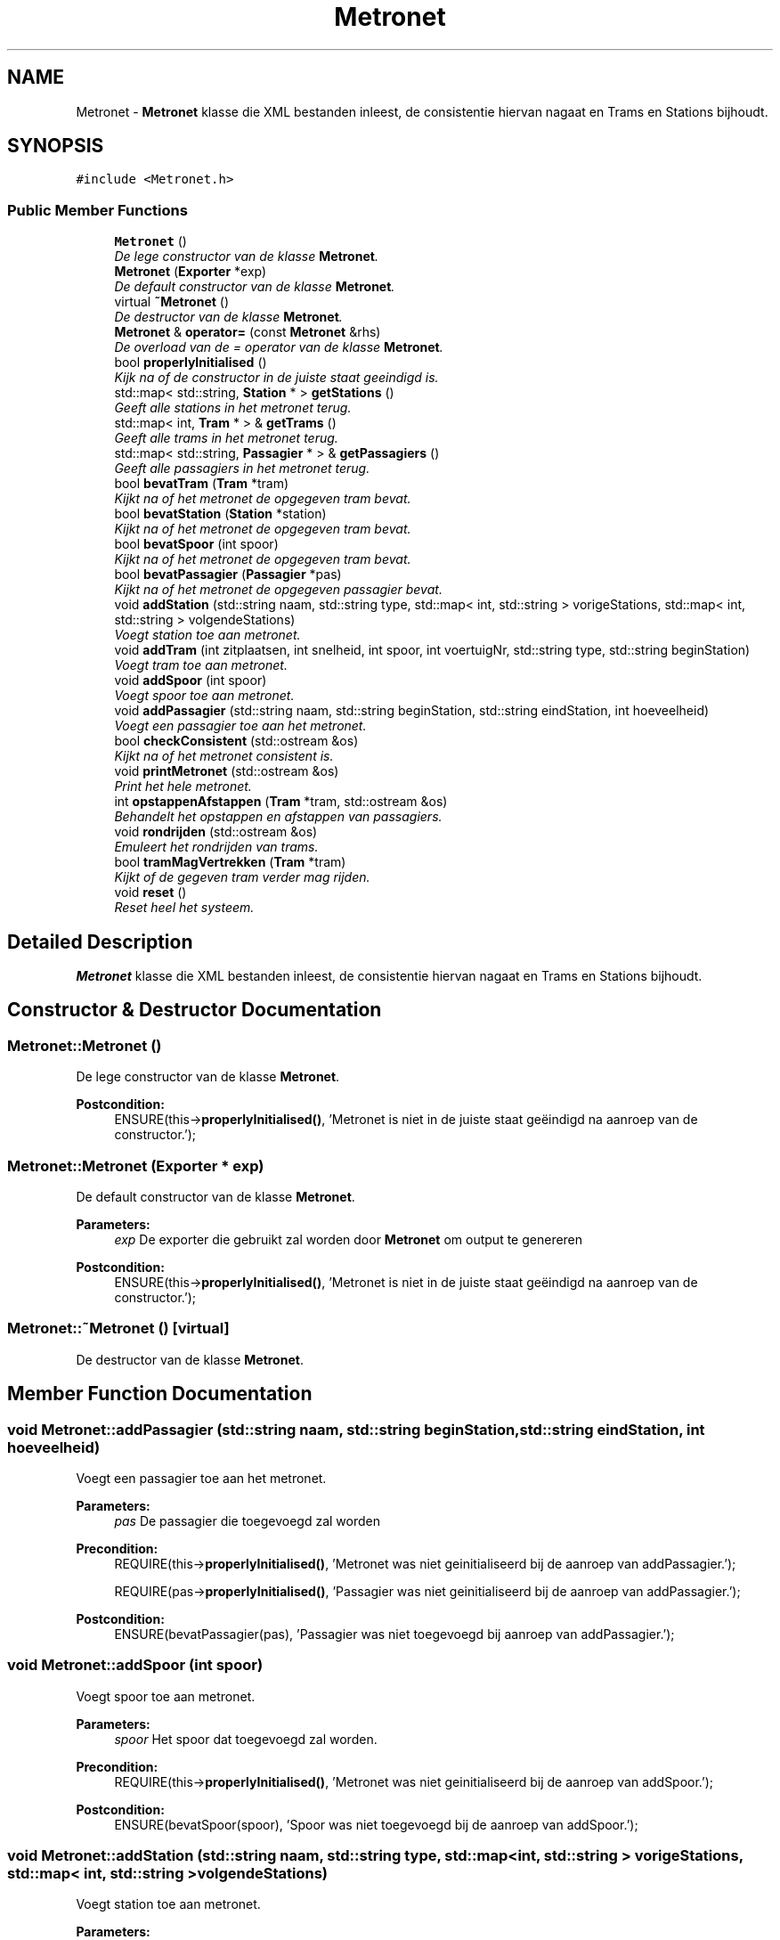 .TH "Metronet" 3 "Fri Apr 28 2017" "Version 1.0" "Metronet" \" -*- nroff -*-
.ad l
.nh
.SH NAME
Metronet \- \fBMetronet\fP klasse die XML bestanden inleest, de consistentie hiervan nagaat en Trams en Stations bijhoudt\&.  

.SH SYNOPSIS
.br
.PP
.PP
\fC#include <Metronet\&.h>\fP
.SS "Public Member Functions"

.in +1c
.ti -1c
.RI "\fBMetronet\fP ()"
.br
.RI "\fIDe lege constructor van de klasse \fBMetronet\fP\&. \fP"
.ti -1c
.RI "\fBMetronet\fP (\fBExporter\fP *exp)"
.br
.RI "\fIDe default constructor van de klasse \fBMetronet\fP\&. \fP"
.ti -1c
.RI "virtual \fB~Metronet\fP ()"
.br
.RI "\fIDe destructor van de klasse \fBMetronet\fP\&. \fP"
.ti -1c
.RI "\fBMetronet\fP & \fBoperator=\fP (const \fBMetronet\fP &rhs)"
.br
.RI "\fIDe overload van de = operator van de klasse \fBMetronet\fP\&. \fP"
.ti -1c
.RI "bool \fBproperlyInitialised\fP ()"
.br
.RI "\fIKijk na of de constructor in de juiste staat geeindigd is\&. \fP"
.ti -1c
.RI "std::map< std::string, \fBStation\fP * > \fBgetStations\fP ()"
.br
.RI "\fIGeeft alle stations in het metronet terug\&. \fP"
.ti -1c
.RI "std::map< int, \fBTram\fP * > & \fBgetTrams\fP ()"
.br
.RI "\fIGeeft alle trams in het metronet terug\&. \fP"
.ti -1c
.RI "std::map< std::string, \fBPassagier\fP * > & \fBgetPassagiers\fP ()"
.br
.RI "\fIGeeft alle passagiers in het metronet terug\&. \fP"
.ti -1c
.RI "bool \fBbevatTram\fP (\fBTram\fP *tram)"
.br
.RI "\fIKijkt na of het metronet de opgegeven tram bevat\&. \fP"
.ti -1c
.RI "bool \fBbevatStation\fP (\fBStation\fP *station)"
.br
.RI "\fIKijkt na of het metronet de opgegeven tram bevat\&. \fP"
.ti -1c
.RI "bool \fBbevatSpoor\fP (int spoor)"
.br
.RI "\fIKijkt na of het metronet de opgegeven tram bevat\&. \fP"
.ti -1c
.RI "bool \fBbevatPassagier\fP (\fBPassagier\fP *pas)"
.br
.RI "\fIKijkt na of het metronet de opgegeven passagier bevat\&. \fP"
.ti -1c
.RI "void \fBaddStation\fP (std::string naam, std::string type, std::map< int, std::string > vorigeStations, std::map< int, std::string > volgendeStations)"
.br
.RI "\fIVoegt station toe aan metronet\&. \fP"
.ti -1c
.RI "void \fBaddTram\fP (int zitplaatsen, int snelheid, int spoor, int voertuigNr, std::string type, std::string beginStation)"
.br
.RI "\fIVoegt tram toe aan metronet\&. \fP"
.ti -1c
.RI "void \fBaddSpoor\fP (int spoor)"
.br
.RI "\fIVoegt spoor toe aan metronet\&. \fP"
.ti -1c
.RI "void \fBaddPassagier\fP (std::string naam, std::string beginStation, std::string eindStation, int hoeveelheid)"
.br
.RI "\fIVoegt een passagier toe aan het metronet\&. \fP"
.ti -1c
.RI "bool \fBcheckConsistent\fP (std::ostream &os)"
.br
.RI "\fIKijkt na of het metronet consistent is\&. \fP"
.ti -1c
.RI "void \fBprintMetronet\fP (std::ostream &os)"
.br
.RI "\fIPrint het hele metronet\&. \fP"
.ti -1c
.RI "int \fBopstappenAfstappen\fP (\fBTram\fP *tram, std::ostream &os)"
.br
.RI "\fIBehandelt het opstappen en afstappen van passagiers\&. \fP"
.ti -1c
.RI "void \fBrondrijden\fP (std::ostream &os)"
.br
.RI "\fIEmuleert het rondrijden van trams\&. \fP"
.ti -1c
.RI "bool \fBtramMagVertrekken\fP (\fBTram\fP *tram)"
.br
.RI "\fIKijkt of de gegeven tram verder mag rijden\&. \fP"
.ti -1c
.RI "void \fBreset\fP ()"
.br
.RI "\fIReset heel het systeem\&. \fP"
.in -1c
.SH "Detailed Description"
.PP 
\fBMetronet\fP klasse die XML bestanden inleest, de consistentie hiervan nagaat en Trams en Stations bijhoudt\&. 
.SH "Constructor & Destructor Documentation"
.PP 
.SS "Metronet::Metronet ()"

.PP
De lege constructor van de klasse \fBMetronet\fP\&. 
.PP
\fBPostcondition:\fP
.RS 4
ENSURE(this->\fBproperlyInitialised()\fP, 'Metronet is niet in de juiste staat geëindigd na aanroep van de constructor\&.'); 
.RE
.PP

.SS "Metronet::Metronet (\fBExporter\fP * exp)"

.PP
De default constructor van de klasse \fBMetronet\fP\&. 
.PP
\fBParameters:\fP
.RS 4
\fIexp\fP De exporter die gebruikt zal worden door \fBMetronet\fP om output te genereren 
.RE
.PP
\fBPostcondition:\fP
.RS 4
ENSURE(this->\fBproperlyInitialised()\fP, 'Metronet is niet in de juiste staat geëindigd na aanroep van de constructor\&.'); 
.RE
.PP

.SS "Metronet::~Metronet ()\fC [virtual]\fP"

.PP
De destructor van de klasse \fBMetronet\fP\&. 
.SH "Member Function Documentation"
.PP 
.SS "void Metronet::addPassagier (std::string naam, std::string beginStation, std::string eindStation, int hoeveelheid)"

.PP
Voegt een passagier toe aan het metronet\&. 
.PP
\fBParameters:\fP
.RS 4
\fIpas\fP De passagier die toegevoegd zal worden 
.RE
.PP
\fBPrecondition:\fP
.RS 4
REQUIRE(this->\fBproperlyInitialised()\fP, 'Metronet was niet geinitialiseerd bij de aanroep van addPassagier\&.'); 
.PP
REQUIRE(pas->\fBproperlyInitialised()\fP, 'Passagier was niet geinitialiseerd bij de aanroep van addPassagier\&.'); 
.RE
.PP
\fBPostcondition:\fP
.RS 4
ENSURE(bevatPassagier(pas), 'Passagier was niet toegevoegd bij aanroep van addPassagier\&.'); 
.RE
.PP

.SS "void Metronet::addSpoor (int spoor)"

.PP
Voegt spoor toe aan metronet\&. 
.PP
\fBParameters:\fP
.RS 4
\fIspoor\fP Het spoor dat toegevoegd zal worden\&. 
.RE
.PP
\fBPrecondition:\fP
.RS 4
REQUIRE(this->\fBproperlyInitialised()\fP, 'Metronet was niet geinitialiseerd bij de aanroep van addSpoor\&.'); 
.RE
.PP
\fBPostcondition:\fP
.RS 4
ENSURE(bevatSpoor(spoor), 'Spoor was niet toegevoegd bij de aanroep van addSpoor\&.'); 
.RE
.PP

.SS "void Metronet::addStation (std::string naam, std::string type, std::map< int, std::string > vorigeStations, std::map< int, std::string > volgendeStations)"

.PP
Voegt station toe aan metronet\&. 
.PP
\fBParameters:\fP
.RS 4
\fIstation\fP Het station dat toegevoegd zal worden\&. 
.RE
.PP
\fBPrecondition:\fP
.RS 4
REQUIRE(this->\fBproperlyInitialised()\fP, 'Metronet was niet geinitialiseerd bij de aanroep van addStation\&.'); 
.PP
REQUIRE(station->\fBproperlyInitialised()\fP, 'Station was niet geinitialiseerd bij de aanroep van addStation\&.'); 
.RE
.PP
\fBPostcondition:\fP
.RS 4
ENSURE(bevatStation(station), 'Station was niet toegevoegd bij de aanroep van addStation\&.'); 
.RE
.PP

.SS "void Metronet::addTram (int zitplaatsen, int snelheid, int spoor, int voertuigNr, std::string type, std::string beginStation)"

.PP
Voegt tram toe aan metronet\&. 
.PP
\fBParameters:\fP
.RS 4
\fItram\fP De tram die toegevoegd zal worden\&. 
.RE
.PP
\fBPrecondition:\fP
.RS 4
REQUIRE(this->\fBproperlyInitialised()\fP, 'Metronet was niet geinitialiseerd bij de aanroep van addTram\&.'); 
.PP
REQUIRE(tram->\fBproperlyInitialised()\fP, 'Tram was niet geinitialiseerd bij de aanroep van addTram\&.'); 
.RE
.PP
\fBPostcondition:\fP
.RS 4
ENSURE(bevatTram(tram), 'Tram was niet toegevoegd bij de aanroep van addTram\&.'); 
.RE
.PP

.SS "bool Metronet::bevatPassagier (\fBPassagier\fP * pas)"

.PP
Kijkt na of het metronet de opgegeven passagier bevat\&. 
.PP
\fBParameters:\fP
.RS 4
\fIpas\fP De passagier die gezocht moet worden\&. 
.RE
.PP
\fBReturns:\fP
.RS 4
Boolean die aangeeft of het metronet de passagier bevat\&. 
.RE
.PP
\fBPrecondition:\fP
.RS 4
REQUIRE(this->\fBproperlyInitialised()\fP, 'Metronet was niet geinitialiseerd bij de aanroep van bevatPassagier\&.'); 
.PP
REQUIRE(pas->\fBproperlyInitialised()\fP, 'Passagier was niet geinitialiseerd bij de aanroep van bevatPassagier\&.'); 
.RE
.PP

.SS "bool Metronet::bevatSpoor (int spoor)"

.PP
Kijkt na of het metronet de opgegeven tram bevat\&. 
.PP
\fBParameters:\fP
.RS 4
\fItram\fP Het spoor dat moet gezocht worden\&. 
.RE
.PP
\fBReturns:\fP
.RS 4
Boolean die aangeeft of het metronet de tram bevat\&. 
.RE
.PP
\fBPrecondition:\fP
.RS 4
REQUIRE(this->\fBproperlyInitialised()\fP, 'Metronet was niet geinitialiseerd bij de aanroep van bevatSpoor\&.'); 
.RE
.PP

.SS "bool Metronet::bevatStation (\fBStation\fP * station)"

.PP
Kijkt na of het metronet de opgegeven tram bevat\&. 
.PP
\fBParameters:\fP
.RS 4
\fItram\fP De tram die moet gezocht worden\&. 
.RE
.PP
\fBReturns:\fP
.RS 4
Boolean die aangeeft of het metronet de tram bevat\&. 
.RE
.PP
\fBPrecondition:\fP
.RS 4
REQUIRE(station->\fBproperlyInitialised()\fP, 'Station was niet geinitialiseerd bij aanroep van bevatStation\&.'); 
.PP
REQUIRE(this->\fBproperlyInitialised()\fP, 'Metronet was niet geinitialiseerd bij de aanroep van bevatStation\&.'); 
.PP
REQUIRE(station->\fBproperlyInitialised()\fP, 'Station was niet geinitialiseerd bij de aanroep van bevatStation\&.'); 
.RE
.PP

.SS "bool Metronet::bevatTram (\fBTram\fP * tram)"

.PP
Kijkt na of het metronet de opgegeven tram bevat\&. 
.PP
\fBParameters:\fP
.RS 4
\fItram\fP De tram die moet gezocht worden\&. 
.RE
.PP
\fBReturns:\fP
.RS 4
Boolean die aangeeft of het metronet de tram bevat\&. 
.RE
.PP
\fBPrecondition:\fP
.RS 4
REQUIRE(tram->\fBproperlyInitialised()\fP, 'Tram was niet geinitialiseerd bij aanroep van bevatTram\&.'); 
.PP
REQUIRE(this->\fBproperlyInitialised()\fP, 'Metronet was niet geinitialiseerd bij de aanroep van bevatTram\&.'); 
.RE
.PP

.SS "bool Metronet::checkConsistent (std::ostream & os)"

.PP
Kijkt na of het metronet consistent is\&. 
.PP
\fBParameters:\fP
.RS 4
\fIos\fP De stream waar de output naar gestuurd zal worden\&. 
.RE
.PP
\fBReturns:\fP
.RS 4
Boolean die aangeeft of het \fBMetronet\fP consistent is\&. 
.RE
.PP
\fBPrecondition:\fP
.RS 4
REQUIRE(this->\fBproperlyInitialised()\fP, 'Metronet was niet geinitialiseerd bij de aanroep van checkConsistent\&.'); 
.RE
.PP

.SS "std::map< std::string, \fBPassagier\fP * > & Metronet::getPassagiers ()"

.PP
Geeft alle passagiers in het metronet terug\&. 
.PP
\fBReturns:\fP
.RS 4
Map met alle passagiers in het metronet\&. 
.RE
.PP
\fBPrecondition:\fP
.RS 4
REQUIRE(this->\fBproperlyInitialised()\fP, 'Metronet was niet geinitialiseerd bij de aanroep van getPassagiers\&.'); 
.RE
.PP

.SS "std::map< std::string, \fBStation\fP * > Metronet::getStations ()"

.PP
Geeft alle stations in het metronet terug\&. 
.PP
\fBReturns:\fP
.RS 4
Map met stations in het metronet\&. 
.RE
.PP
\fBPrecondition:\fP
.RS 4
REQUIRE(this->\fBproperlyInitialised()\fP, 'Metronet was niet geinitialiseerd bij de aanroep van getStations\&.'); 
.RE
.PP

.SS "std::map< int, \fBTram\fP * > & Metronet::getTrams ()"

.PP
Geeft alle trams in het metronet terug\&. 
.PP
\fBReturns:\fP
.RS 4
Map met trams in het metronet\&. 
.RE
.PP
\fBPrecondition:\fP
.RS 4
REQUIRE(this->\fBproperlyInitialised()\fP, 'Metronet was niet geinitialiseerd bij de aanroep van getTrams\&.'); 
.RE
.PP

.SS "\fBMetronet\fP & Metronet::operator= (const \fBMetronet\fP & rhs)"

.PP
De overload van de = operator van de klasse \fBMetronet\fP\&. 
.PP
\fBParameters:\fP
.RS 4
\fIrhs\fP Het metronet waaran this gelijk gezet zal worden 
.RE
.PP
\fBReturns:\fP
.RS 4
Het huidig metronet dat gelijk wordt gezet aan rhs 
.RE
.PP

.SS "int Metronet::opstappenAfstappen (\fBTram\fP * tram, std::ostream & os)"

.PP
Behandelt het opstappen en afstappen van passagiers\&. 
.PP
\fBParameters:\fP
.RS 4
\fItram\fP De tram waar mensen opstappen en afstappen\&. 
.br
\fIos\fP De stream waar de output naar gestuurd zal worden\&. 
.RE
.PP
\fBPrecondition:\fP
.RS 4
REQUIRE(this->\fBproperlyInitialised()\fP, 'Metronet was niet geinitialiseerd bij aanroep van opstappenAfstappen\&.'); 
.PP
REQUIRE(tram->\fBproperlyInitialised()\fP, 'Tram was niet geinitialiseerd bij aanroep van opstappenAfstappen\&.'); 
.PP
REQUIRE(trams\&.find(tram->getVoertuignummer()) != trams\&.end(), 'Tram bestaat niet in het metronet\&.'); 
.RE
.PP

.SS "void Metronet::printMetronet (std::ostream & os)"

.PP
Print het hele metronet\&. 
.PP
\fBParameters:\fP
.RS 4
\fIos\fP De stream waar de output naar gestuurd moet worden 
.RE
.PP
\fBPrecondition:\fP
.RS 4
REQUIRE(this->\fBproperlyInitialised()\fP, 'Metronet was niet geinitialiseerd bij aanroep van printMetronet\&.'); 
.RE
.PP

.SS "bool Metronet::properlyInitialised ()"

.PP
Kijk na of de constructor in de juiste staat geeindigd is\&. 
.PP
\fBReturns:\fP
.RS 4
Boolean die aangeeft of het object juist geinitialiseerd is\&. 
.RE
.PP

.SS "void Metronet::reset ()"

.PP
Reset heel het systeem\&. 
.PP
\fBParameters:\fP
.RS 4
\fItram\fP De tram waarvoor gekeken wordt of vertrokken mag worden\&. 
.RE
.PP
\fBPrecondition:\fP
.RS 4
REQUIRE(this->\fBproperlyInitialised()\fP, 'Metronet was niet geinitialiseerd bij aanroep van reset\&.'); 
.RE
.PP

.SS "void Metronet::rondrijden (std::ostream & os)"

.PP
Emuleert het rondrijden van trams\&. 
.PP
\fBParameters:\fP
.RS 4
\fIos\fP De stream waar de output naar gestuurd moet worden 
.RE
.PP
\fBPrecondition:\fP
.RS 4
REQUIRE(this->\fBproperlyInitialised()\fP, 'Metronet was niet geinitialiseerd bij aanroep van rondrijden\&.'); 
.RE
.PP
\fBPostcondition:\fP
.RS 4
(voor elke tram) ENSURE(t->getHuidigStation() == t->getBeginStation(), 'Tram niet geëindigd in beginstation na rondrijden\&.'); 
.RE
.PP

.SS "bool Metronet::tramMagVertrekken (\fBTram\fP * tram)"

.PP
Kijkt of de gegeven tram verder mag rijden\&. 
.PP
\fBReturns:\fP
.RS 4
Boolean die aangeeft of een tram mag vertrekken /pre REQUIRE(this->\fBproperlyInitialised()\fP, 'Metronet was niet geinitialiseerd bij aanroep van tramMagVertrekken\&.'); /pre REQUIRE(tram->\fBproperlyInitialised()\fP, 'Tram was niet geinitialiseerd bij het aanroepen van tramMagVertrekken\&.'); 
.RE
.PP


.SH "Author"
.PP 
Generated automatically by Doxygen for Metronet from the source code\&.
